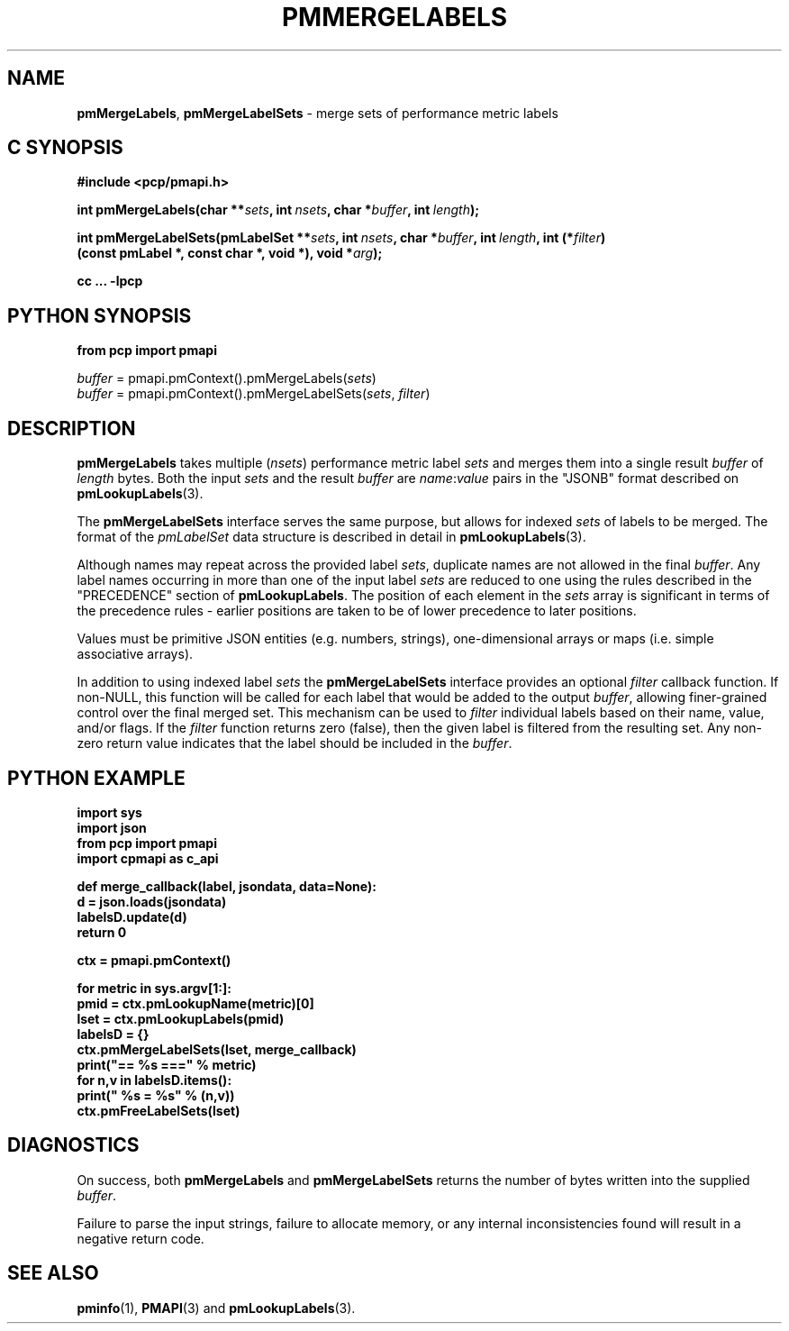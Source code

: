 '\"macro stdmacro
.\"
.\" Copyright (c) 2016-2017 Red Hat.  All Rights Reserved.
.\"
.\" This program is free software; you can redistribute it and/or modify it
.\" under the terms of the GNU General Public License as published by the
.\" Free Software Foundation; either version 2 of the License, or (at your
.\" option) any later version.
.\"
.\" This program is distributed in the hope that it will be useful, but
.\" WITHOUT ANY WARRANTY; without even the implied warranty of MERCHANTABILITY
.\" or FITNESS FOR A PARTICULAR PURPOSE.  See the GNU General Public License
.\" for more details.
.\"
.TH PMMERGELABELS 3 "PCP" "Performance Co-Pilot"
.SH NAME
\f3pmMergeLabels\f1,
\f3pmMergeLabelSets\f1 \- merge sets of performance metric labels
.SH "C SYNOPSIS"
.ft 3
#include <pcp/pmapi.h>
.sp
.ad l
.hy 0
int pmMergeLabels(char **\fIsets\fP,
'in +\w'int pmMergeLabels('u
int\ \fInsets\fP,
char\ *\fIbuffer\fP,
int\ \fIlength\fP);
.in
.sp
int pmMergeLabelSets(pmLabelSet **\fIsets\fP,
'in +\w'int pmMergeLabelSets('u
int\ \fInsets\fP,
char\ *\fIbuffer\fP,
int\ \fIlength\fP,
int\ (*\fIfilter\fP)(const\ pmLabel\ *,\ const\ char\ *,\ void\ *),
void\ *\fIarg\fP);
.in
.sp
cc ... \-lpcp
.hy
.ad
.ft 1
.SH "PYTHON SYNOPSIS"
.ft 3
.ad l
.hy 0
from pcp import pmapi
.sp
\fIbuffer\fR = pmapi.pmContext().pmMergeLabels(\fIsets\fP)
.br
\fIbuffer\fR = pmapi.pmContext().pmMergeLabelSets(\fIsets\fP, \fIfilter\fP)
.hy
.ad
.ft 1
.SH DESCRIPTION
.B pmMergeLabels
takes multiple (\c
.IR nsets )
performance metric label
.I sets
and merges them into a single result
.I buffer
of
.I length
bytes.
Both the input
.I sets
and the result
.I buffer
are
.IR name : value
pairs in the "JSONB" format described on
.BR pmLookupLabels (3).
.PP
The
.B pmMergeLabelSets
interface serves the same purpose, but allows for indexed
.I sets
of labels to be merged.
The format of the
.I pmLabelSet
data structure is described in detail in
.BR pmLookupLabels (3).
.PP
Although names may repeat across the provided label
.IR sets ,
duplicate names are not allowed in the final
.IR buffer .
Any label names occurring in more than one of the input label
.I sets
are reduced to one using the rules described in the "PRECEDENCE"
section of
.BR pmLookupLabels .
The position of each element in the
.I sets
array is significant in terms of the precedence rules \- earlier
positions are taken to be of lower precedence to later positions.
.PP
Values must be primitive JSON entities (e.g. numbers, strings),
one-dimensional arrays or maps (i.e. simple associative arrays).
.PP
In addition to using indexed label
.I sets
the
.B pmMergeLabelSets
interface provides an optional
.I filter
callback function.
If non-NULL, this function will be called for each label that
would be added to the output
.IR buffer ,
allowing finer-grained control over the final merged set.
This mechanism can be used to
.I filter
individual labels based on their name, value, and/or flags.
If the
.I filter
function returns zero (false), then the given label is filtered
from the resulting set.
Any non-zero return value indicates that the label should be
included in the
.IR buffer .
.SH "PYTHON EXAMPLE"
.ft 3
.nf
import sys
import json
from pcp import pmapi
import cpmapi as c_api

def merge_callback(label, jsondata, data=None):
    d = json.loads(jsondata)
    labelsD.update(d)
    return 0

ctx = pmapi.pmContext()

for metric in sys.argv[1:]:
    pmid = ctx.pmLookupName(metric)[0]
    lset = ctx.pmLookupLabels(pmid)
    labelsD = {}
    ctx.pmMergeLabelSets(lset, merge_callback)
    print("== %s ===" % metric)
    for n,v in labelsD.items():
        print("    %s = %s" % (n,v))
    ctx.pmFreeLabelSets(lset)
.ft 2
.SH DIAGNOSTICS
On success, both
.B pmMergeLabels
and
.B pmMergeLabelSets
returns the number of bytes written into the supplied
.IR buffer .
.PP
Failure to parse the input strings, failure to allocate memory, or any
internal inconsistencies found will result in a negative return code.
.SH SEE ALSO
.BR pminfo (1),
.BR PMAPI (3)
and
.BR pmLookupLabels (3).

.\" control lines for scripts/man-spell
.\" +ok+ merge_callback pmContext jsondata labelsD cpmapi c_api argv lset def ctx sys {all from example Python code}
